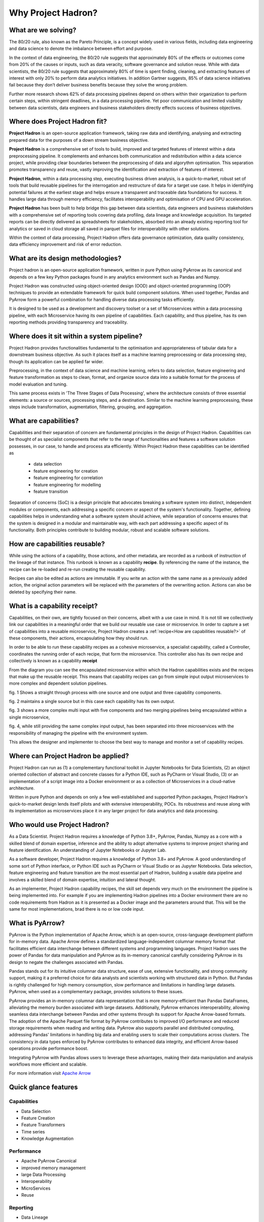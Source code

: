 Why Project Hadron?
===================

What are we solving?
--------------------
The 80/20 rule, also known as the Pareto Principle, is a concept widely used in various fields,
including data engineering and data science to denote the imbalance between effort and purpose.

In the context of data engineering, the 80/20 rule suggests that approximately 80% of the effects
or outcomes come from 20% of the causes or inputs, such as data veracity, software governance
and solution reuse. While with data scientists, the 80/20 rule suggests that approximately 80% of
time is spent finding, cleaning, and extracting features of interest with only 20% to perform data
analytics initiatives. In addition Gartner suggests, 85% of data science initiatives fail because
they don’t deliver business benefits because they solve the wrong problem.

Further more research shows 62% of data processing pipelines depend on others within their
organization to perform certain steps, within stringent deadlines, in a data processing pipeline.
Yet poor communication and limited visibility between data scientists, data engineers and business
stakeholders directly effects success of business objectives.

Where does Project Hadron fit?
------------------------------
**Project Hadron** is an open-source application framework, taking raw data and identifying,
analysing and extracting prepared data for the purposes of a down stream business objective.

**Project Hadron** is a comprehensive set of tools to build, improved and targeted features of
interest within a data preprocessing pipeline. It complements and enhances both communication and
redistribution within a data science project, while providing clear boundaries between the
preprocessing of data and algorythm optimisation. This separation promotes
transparency and reuse, vastly improving the identification and extraction of features of interest.

**Project Hadron**, within a data processing step, executing business driven analysis, is a
quick-to-market, robust set of tools that build reusable pipelines for the interrogation and
restructure of data for a target use case. It helps in identifying potential failures at the
earliest stage and helps ensure a transparent and traceable data foundations for success. It
handles large data through memory efficiency, facilitates interoperability and optimisation of
CPU and GPU acceleration.

**Project Hadron** has been built to help bridge this gap between data scientists, data engineers
and business stakeholders with a comprehensive set of reporting tools covering data profiling,
data lineage and knowledge acquisition. Its targeted reports can be directly delivered as
spreadsheets for stakeholders, absorbed into an already existing reporting tool for analytics or
saved in cloud storage all saved in parquet files for interoperability with other solutions.

Within the context of data processing, Project Hadron offers data governance optimization, data
quality consistency, data efficiency improvement and risk of error reduction.

What are its design methodologies?
----------------------------------
Project hadron is an open-source application framework, written in pure Python using PyArrow as its
canonical and depends on a few key Python packages found in any analytics environment such as
Pandas and Numpy.

Project Hadron was constructed using object-oriented design (OOD) and object-oriented programming
(OOP) techniques to provide an extendable framework for quick build component solutions. When used
together, Pandas and PyArrow form a powerful combination for handling diverse data processing tasks
efficiently.

It is designed to be used as a development and discovery toolset or a set of Microservices
within a data processing pipeline, with each Microservice having its own pipeline of capabilities.
Each capability, and thus pipeline, has its own reporting methods providing transparency and
traceability.

Where does it sit within a system pipeline?
-------------------------------------------
Project Hadron provides functionalities fundamental to the optimisation and appropriateness of
tabular data for a downstream business objective. As such it places itself as a machine learning
preprocessing or data processing step, though its application can be applied far wider.

Preprocessing, in the context of data science and machine learning, refers to data selection,
feature engineering and feature transformation as steps to clean, format, and organize source
data into a suitable format for the process of model evaluation and tuning.

.. image:: /source/_images/introduction/machine_learning_pipeline_v01.png
  :align: center
  :width: 700

\

This same process exists in 'The Three Stages of Data Processing', where the architecture consists
of three essential elements: a source or sources, processing steps, and a destination. Similar to
the machine learning preprocessing, these steps include transformation, augmentation, filtering,
grouping, and aggregation.

.. image:: /source/_images/introduction/three_phase_pipeline_v01.png
  :align: center
  :width: 650

\

What are capabilities?
----------------------

Capabilities and their separation of concern are fundamental principles in the design of Project
Hadron. Capabilities can be thought of as specialist components that refer to the range of
functionalities and features a software solution possesses, in our case, to handle and process
ata efficiently. Within Project Hadron these capabilities can be identified as

    * data selection
    * feature engineering for creation
    * feature engineering for correlation
    * feature engineering for modelling
    * feature transition

Separation of concerns (SoC) is a design principle that advocates breaking a software system
into distinct, independent modules or components, each addressing a specific concern or aspect of
the system's functionality. Together, defining capabilities helps in understanding what a software
system should achieve, while separation of concerns ensures that the system is designed in a
modular and maintainable way, with each part addressing a specific aspect of its functionality.
Both principles contribute to building modular, robust and scalable software solutions.

How are capabilities reusable?
------------------------------

While using the actions of a capability, those actions, and other metadata, are recorded as a
runbook of instruction of the lineage of that instance. This runbook is known as a capability
**recipe**. By referencing the name of the instance, the recipe can be re-loaded and re-run
creating the reusable capability.

Recipes can also be edited as actions are immutable. If you write an action with the same name as a
previously added action, the original action parameters will be replaced with the parameters of
the overwriting action. Actions can also be deleted by specifying their name.

What is a capability receipt?
-----------------------------
Capabilities, on their own, are tightly focused on their concerns, albeit with a use case in mind.
It is not till we collectively link our capabilities in a meaningful order that we build our
reusable use case or microservice. In order to capture a set of capabilities into a reusable
microservice, Project Hadron creates a :ref:`recipe<How are capabilities reusable?>` of these
components, their actions, encapsulating how they should run.

In order to be able to run these capability recipes as a cohesive microservice, a specialist
capability, called a Controller, coordinates the running order of each recipe, that form the
microservice. This controller also has its own recipe and collectively is known as a capability
**receipt**

.. image:: /source/_images/introduction/hadron_data_pipeline_overview.png
  :align: center
  :width: 400

\

From the diagram you can see the encapsulated microservice within which the Hadron capabilities
exists and the recipes that make up the reusable receipt. This means that capability recipes can
go from simple input output microservices to more complex and dependent solution pipelines.

.. image:: /source/_images/introduction/hadron_data_pipelines_type1.png
  :align: center
  :width: 600

\

fig. 1 Shows a straight through process with one source and one output and three capability
components.

fig. 2 maintains a single source but in this case each capability has its own output.

.. image:: /source/_images/introduction/hadron_data_pipelines_type2.png
  :align: center
  :width: 700

\

fig. 3 shows a more complex multi input with five components and two merging pipelines being
encapsulated within a single microservice,

fig. 4, while still providing the same complex input output, has been separated into
three microservices with the responsibility of managing the pipeline with the environment system.

This allows the designer and implementer to choose the best way to manage and monitor a set of
capability recipes.

Where can Project Hadron be applied?
------------------------------------
Project Hadron can run as (1) a complementary functional toolkit in
Jupyter Notebooks for Data Scientists, (2) an object oriented collection of abstract and concrete
classes for a Python IDE, such as PyCharm or Visual Studio, (3) or an implementation of a script
image into a Docker environment or as a collection of Microservices in a cloud-native
architecture.

Written in pure Python and depends on only a few well-established and supported Python packages,
Project Hadron's quick-to-market design lends itself pilots and with extensive interoperability,
POCs. Its robustness and reuse along with its implementation as microservices place it in any
larger project for data analytics and data processing.

Who would use Project Hadron?
-----------------------------
As a Data Scientist. Project Hadron requires a knowledge of Python 3.8+, PyArrow, Pandas, Numpy as
a core with a skilled blend of domain expertise, inference and the ability to adopt alternative
systems to improve project sharing and feature identification. An understanding of Jupyter
Notebooks or Jupyter Lab.

As a software developer, Project Hadron requires a knowledge of Python 3.8+ and PyArrow. A good
understanding of some sort of Python interface, or Python IDE such as PyCharm or Visual Studio or
as Jupyter Notebooks. Data selection, feature engineering and feature transition are the most
essential part of Hadron, building a usable data pipeline and involves a skilled blend of domain
expertise, intuition and lateral thought.

As an implementer, Project Hadron capability recipes, the skill set depends very much on the
environment the pipeline is being implemented into. For example if you are implementing Hadron
pipelines into a Docker environment there are no code requirements from Hadron as it is presented
as a Docker image and the parameters around that. This will be the same for most implementations,
brad there is no or low code input.

What is PyArrow?
----------------

PyArrow is the Python implementation of Apache Arrow, which is an open-source, cross-language
development platform for in-memory data. Apache Arrow defines a standardized language-independent
columnar memory format that facilitates efficient data interchange between different systems and
programming languages. Project Hadron uses the power of Pandas for data manipulation and PyArrow
as its in-memory canonical carefully considering PyArrow in its design to negate the challenges
associated with Pandas.

Pandas stands out for its intuitive columnar data structure, ease of use, extensive functionality,
and strong community support, making it a preferred choice for data analysts and scientists working
with structured data in Python. But Pandas is rightly challenged for high memory consumption,
slow performance and limitations in handling large datasets. PyArrow, when used
as a complementary package, provides solutions to these issues.

PyArrow provides an in-memory columnar data representation that is more memory-efficient than
Pandas DataFrames, alleviating the memory burden associated with large datasets. Additionally,
PyArrow enhances interoperability, allowing seamless data interchange between Pandas and other
systems through its support for Apache Arrow-based formats. The adoption of the Apache Parquet
file format by PyArrow contributes to improved I/O performance and reduced storage requirements
when reading and writing data. PyArrow also supports parallel and distributed computing, addressing
Pandas' limitations in handling big data and enabling users to scale their computations across
clusters. The consistency in data types enforced by PyArrow contributes to enhanced data integrity,
and efficient Arrow-based operations provide performance boost.

Integrating PyArrow with Pandas allows users to leverage these advantages, making their data
manipulation and analysis workflows more efficient and scalable.

For more information visit `Apache Arrow`_

.. _Apache Arrow: https://arrow.apache.org/

Quick glance features
---------------------

Capabilities
~~~~~~~~~~~~

* Data Selection
* Feature Creation
* Feature Transformers
* Time series
* Knowledge Augmentation

Performance
~~~~~~~~~~~

* Apache PyArrow Canonical
* improved memory management
* large Data Processing
* Interoperability
* MicroServices
* Reuse

Reporting
~~~~~~~~~

* Data Lineage
* Data Profiling
* Knowledge Acquisition


